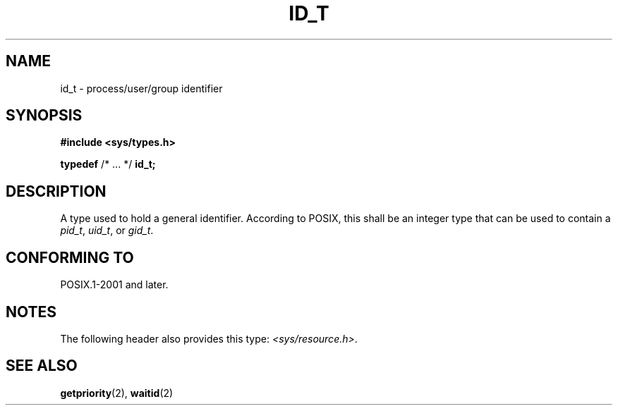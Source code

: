 .TH ID_T 3 2021-11-02 Linux "Linux Programmer's Manual"
.SH NAME
id_t \- process/user/group identifier
.SH SYNOPSIS
.nf
.B #include <sys/types.h>
.PP
.BR typedef " /* ... */ " id_t;
.fi
.SH DESCRIPTION
A type used to hold a general identifier.
According to POSIX,
this shall be an integer type that can be used to contain a
.IR pid_t ,
.IR uid_t ,
or
.IR gid_t .
.SH CONFORMING TO
POSIX.1-2001 and later.
.SH NOTES
The following header also provides this type:
.IR <sys/resource.h> .
.SH SEE ALSO
.BR getpriority (2),
.BR waitid (2)
